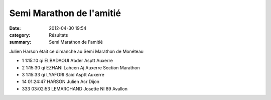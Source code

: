 Semi Marathon de l'amitié
=========================

:date: 2012-04-30 19:54
:category: Résultats
:summary: Semi Marathon de l'amitié

Julien Harson était ce dimanche au Semi Marathon de Monéteau



- 1 	1:15:10 qi 	ELBADAOUI Abder 	Asptt Auxerre
- 2 	1:15:30 qi 	EZHANI Lahcen 	Aj Auxerre Section Marathon
- 3 	1:15:33 qi 	LYAFORI Said 	Asptt Auxerre
  	  	  	 
- 14 	01:24:47 	HARSON Julien 	Acr Dijon
  	  	  	 
- 333 	03:02:53 	LEMARCHAND Josette 	Nl 89 Avallon 
